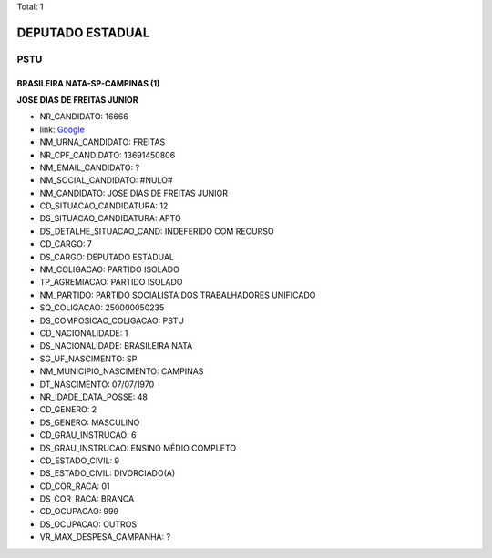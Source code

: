 Total: 1

DEPUTADO ESTADUAL
=================

PSTU
----

BRASILEIRA NATA-SP-CAMPINAS (1)
...............................

**JOSE DIAS DE FREITAS JUNIOR**

- NR_CANDIDATO: 16666
- link: `Google <https://www.google.com/search?q=JOSE+DIAS+DE+FREITAS+JUNIOR>`_
- NM_URNA_CANDIDATO: FREITAS
- NR_CPF_CANDIDATO: 13691450806
- NM_EMAIL_CANDIDATO: ?
- NM_SOCIAL_CANDIDATO: #NULO#
- NM_CANDIDATO: JOSE DIAS DE FREITAS JUNIOR
- CD_SITUACAO_CANDIDATURA: 12
- DS_SITUACAO_CANDIDATURA: APTO
- DS_DETALHE_SITUACAO_CAND: INDEFERIDO COM RECURSO
- CD_CARGO: 7
- DS_CARGO: DEPUTADO ESTADUAL
- NM_COLIGACAO: PARTIDO ISOLADO
- TP_AGREMIACAO: PARTIDO ISOLADO
- NM_PARTIDO: PARTIDO SOCIALISTA DOS TRABALHADORES UNIFICADO
- SQ_COLIGACAO: 250000050235
- DS_COMPOSICAO_COLIGACAO: PSTU
- CD_NACIONALIDADE: 1
- DS_NACIONALIDADE: BRASILEIRA NATA
- SG_UF_NASCIMENTO: SP
- NM_MUNICIPIO_NASCIMENTO: CAMPINAS
- DT_NASCIMENTO: 07/07/1970
- NR_IDADE_DATA_POSSE: 48
- CD_GENERO: 2
- DS_GENERO: MASCULINO
- CD_GRAU_INSTRUCAO: 6
- DS_GRAU_INSTRUCAO: ENSINO MÉDIO COMPLETO
- CD_ESTADO_CIVIL: 9
- DS_ESTADO_CIVIL: DIVORCIADO(A)
- CD_COR_RACA: 01
- DS_COR_RACA: BRANCA
- CD_OCUPACAO: 999
- DS_OCUPACAO: OUTROS
- VR_MAX_DESPESA_CAMPANHA: ?

